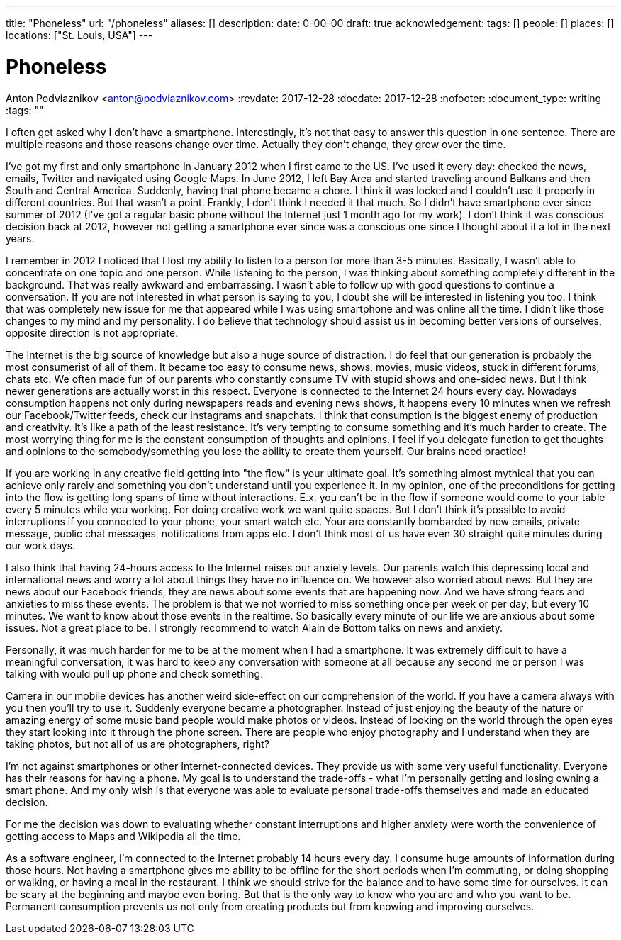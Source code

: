 ---
title: "Phoneless"
url: "/phoneless"
aliases: []
description: 
date: 0-00-00
draft: true
acknowledgement: 
tags: []
people: []
places: []
locations: ["St. Louis, USA"]
---

= Phoneless
Anton Podviaznikov <anton@podviaznikov.com>
:revdate: 2017-12-28
:docdate: 2017-12-28
:nofooter:
:document_type: writing
:tags: ""

I often get asked why I don't have a smartphone. Interestingly, it's not that easy to answer this question in one sentence. There are multiple reasons and those reasons change over time. Actually they don't change, they grow over the time.

I've got my first and only smartphone in January 2012 when I first came to the US. I've used it every day: checked the news, emails, Twitter and navigated using Google Maps. In June 2012, I left Bay Area and started traveling around Balkans and then South and Central America. Suddenly, having that phone became a chore. I think it was locked and I couldn't use it properly in different countries. But that wasn't a point. Frankly, I don't think I needed it that much. So I didn't have smartphone ever since summer of 2012 (I've got a regular basic phone without the Internet just 1 month ago for my work). I don't think it was conscious decision back at 2012, however not getting a smartphone ever since was a conscious one since I thought about it a lot in the next years.

I remember in 2012 I noticed that I lost my ability to listen to a person for more than 3-5 minutes. Basically, I wasn't able to concentrate on one topic and one person. While listening to the person, I was thinking about something completely different in the background. That was really awkward and embarrassing. I wasn't able to follow up with good questions to continue a conversation. If you are not interested in what person is saying to you, I doubt she will be interested in listening you too. I think that was completely new issue for me that appeared while I was using smartphone and was online all the time. I didn't like those changes to my mind and my personality. I do believe that technology should assist us in becoming better versions of ourselves, opposite direction is not appropriate.

The Internet is the big source of knowledge but also a huge source of distraction. I do feel that our generation is probably the most consumerist of all of them. It became too easy to consume news, shows, movies, music videos, stuck in different forums, chats etc. We often made fun of our parents who constantly consume TV with stupid shows and one-sided news. But I think newer generations are actually worst in this respect. Everyone is connected to the Internet 24 hours every day. Nowadays consumption happens not only during newspapers reads and evening news shows, it happens every 10 minutes when we refresh our Facebook/Twitter feeds, check our instagrams and snapchats. I think that consumption is the biggest enemy of production and creativity. It's like a path of the least resistance. It's very tempting to consume something and it's much harder to create. The most worrying thing for me is the constant consumption of thoughts and opinions. I feel if you delegate function to get thoughts and opinions to the somebody/something you lose the ability to create them yourself. Our brains need practice!

If you are working in any creative field getting into "the flow" is your ultimate goal. It's something almost mythical that you can achieve only rarely and something you don't understand until you experience it. In my opinion, one of the preconditions for getting into the flow is getting long spans of time without interactions. E.x. you can't be in the flow if someone would come to your table every 5 minutes while you working. For doing creative work we want quite spaces. But I don't think it's possible to avoid interruptions if you connected to your phone, your smart watch etc. Your are constantly bombarded by new emails, private message, public chat messages, notifications from apps etc. I don't think most of us have even 30 straight quite minutes during our work days.

I also think that having 24-hours access to the Internet raises our anxiety levels. Our parents watch this depressing local and international news and worry a lot about things they have no influence on. We however also worried about news. But they are news about our Facebook friends, they are news about some events that are happening now. And we have strong fears and anxieties to miss these events. The problem is that we not worried to miss something once per week or per day, but every 10 minutes. We want to know about those events in the realtime. So basically every minute of our life we are anxious about some issues. Not a great place to be. I strongly recommend to watch Alain de Bottom talks on news and anxiety.

Personally, it was much harder for me to be at the moment when I had a smartphone. It was extremely difficult to have a meaningful conversation, it was hard to keep any conversation with someone at all because any second me or person I was talking with would pull up phone and check something.

Camera in our mobile devices has another weird side-effect on our comprehension of the world. If you have a camera always with you then you'll try to use it. Suddenly everyone became a photographer. Instead of just enjoying the beauty of the nature or amazing energy of some music band people would make photos or videos. Instead of looking on the world through the open eyes they start looking into it through the phone screen. There are people who enjoy photography and I understand when they are taking photos, but not all of us are photographers, right?

I'm not against smartphones or other Internet-connected devices. They provide us with some very useful functionality. Everyone has their reasons for having a phone. My goal is to understand the trade-offs - what I'm personally getting and losing owning a smart phone. And my only wish is that everyone was able to evaluate personal trade-offs themselves and made an educated decision.

For me the decision was down to evaluating whether constant interruptions and higher anxiety were worth the convenience of getting access to Maps and Wikipedia all the time.

As a software engineer, I'm connected to the Internet probably 14 hours every day. I consume huge amounts of information during those hours. Not having a smartphone gives me ability to be offline for the short periods when I'm commuting, or doing shopping or walking, or having a meal in the restaurant. I think we should strive for the balance and to have some time for ourselves. It can be scary at the beginning and maybe even boring. But that is the only way to know who you are and who you want to be. Permanent consumption prevents us not only from creating products but from knowing and improving ourselves.
